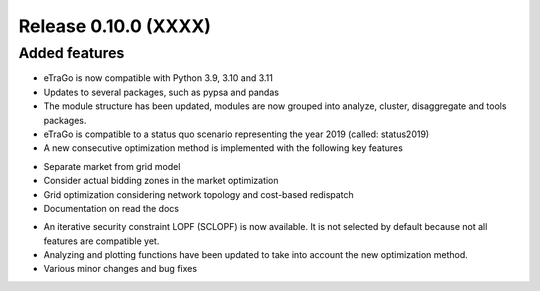 Release 0.10.0 (XXXX)
+++++++++++++++++++++

Added features
--------------

* eTraGo is now compatible with Python 3.9, 3.10 and 3.11
* Updates to several packages, such as pypsa and pandas
* The module structure has been updated, modules are now grouped into analyze, cluster, disaggregate and tools packages.
* eTraGo is compatible to a status quo scenario representing the year 2019 (called: status2019)
* A new consecutive optimization method is implemented with the following key features
- Separate market from grid model
- Consider actual bidding zones in the market optimization
- Grid optimization considering network topology and cost-based redispatch
- Documentation on read the docs
* An iterative security constraint LOPF (SCLOPF) is now available. It is not selected by default because not all features are compatible yet.
* Analyzing and plotting functions have been updated to take into account the new optimization method.
* Various minor changes and bug fixes

